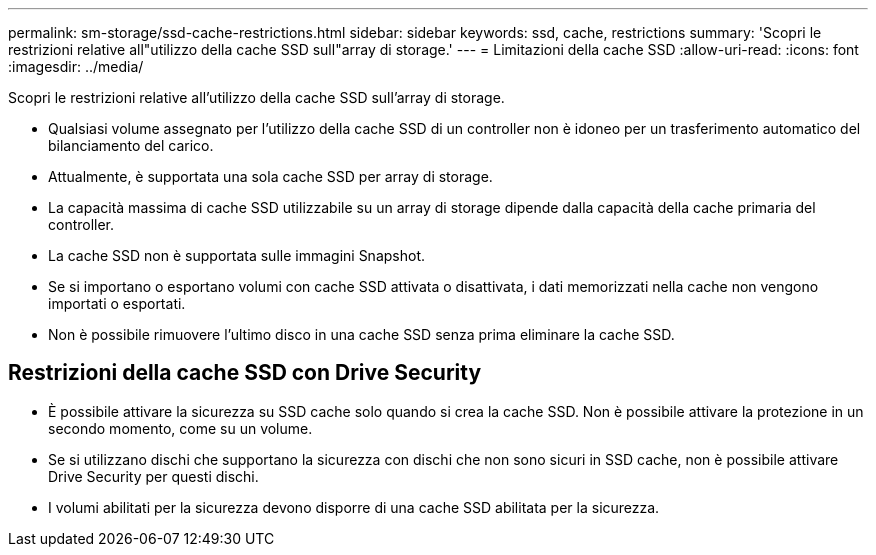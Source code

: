 ---
permalink: sm-storage/ssd-cache-restrictions.html 
sidebar: sidebar 
keywords: ssd, cache, restrictions 
summary: 'Scopri le restrizioni relative all"utilizzo della cache SSD sull"array di storage.' 
---
= Limitazioni della cache SSD
:allow-uri-read: 
:icons: font
:imagesdir: ../media/


[role="lead"]
Scopri le restrizioni relative all'utilizzo della cache SSD sull'array di storage.

* Qualsiasi volume assegnato per l'utilizzo della cache SSD di un controller non è idoneo per un trasferimento automatico del bilanciamento del carico.
* Attualmente, è supportata una sola cache SSD per array di storage.
* La capacità massima di cache SSD utilizzabile su un array di storage dipende dalla capacità della cache primaria del controller.
* La cache SSD non è supportata sulle immagini Snapshot.
* Se si importano o esportano volumi con cache SSD attivata o disattivata, i dati memorizzati nella cache non vengono importati o esportati.
* Non è possibile rimuovere l'ultimo disco in una cache SSD senza prima eliminare la cache SSD.




== Restrizioni della cache SSD con Drive Security

* È possibile attivare la sicurezza su SSD cache solo quando si crea la cache SSD. Non è possibile attivare la protezione in un secondo momento, come su un volume.
* Se si utilizzano dischi che supportano la sicurezza con dischi che non sono sicuri in SSD cache, non è possibile attivare Drive Security per questi dischi.
* I volumi abilitati per la sicurezza devono disporre di una cache SSD abilitata per la sicurezza.

